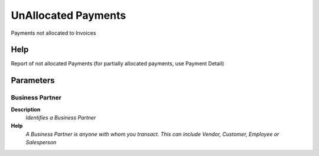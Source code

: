 
.. _functional-guide/process/c_paymentnotallocated:

====================
UnAllocated Payments
====================

Payments not allocated to Invoices

Help
====
Report of not allocated Payments (for partially allocated payments, use Payment Detail)

Parameters
==========

Business Partner
----------------
\ **Description**\ 
 \ *Identifies a Business Partner*\ 
\ **Help**\ 
 \ *A Business Partner is anyone with whom you transact.  This can include Vendor, Customer, Employee or Salesperson*\ 
